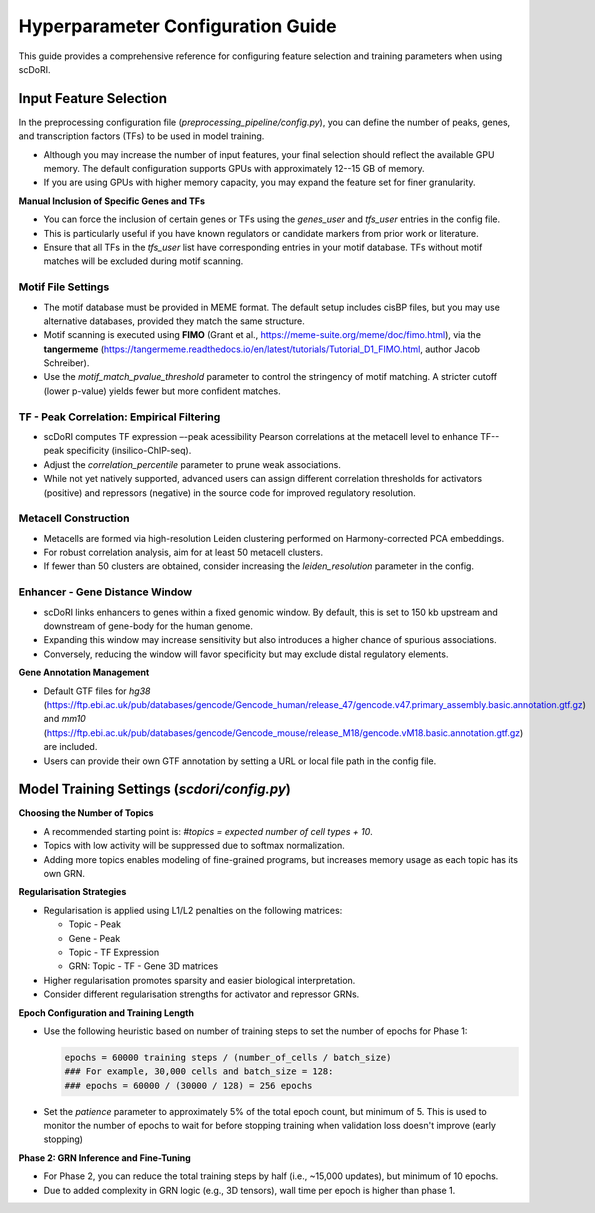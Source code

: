 .. _training_hyperparameters:

==================================================================
Hyperparameter Configuration Guide
==================================================================

This guide provides a comprehensive reference for configuring feature selection and training parameters when using scDoRI.

Input Feature Selection
--------------------------

In the preprocessing configuration file (`preprocessing_pipeline/config.py`), you can define the number of peaks, genes, and transcription factors (TFs) to be used in model training.

- Although you may increase the number of input features, your final selection should reflect the available GPU memory. The default configuration supports GPUs with approximately 12--15 GB of memory.
- If you are using GPUs with higher memory capacity, you may expand the feature set for finer granularity.

**Manual Inclusion of Specific Genes and TFs**

- You can force the inclusion of certain genes or TFs using the `genes_user` and `tfs_user` entries in the config file.
- This is particularly useful if you have known regulators or candidate markers from prior work or literature.
- Ensure that all TFs in the `tfs_user` list have corresponding entries in your motif database. TFs without motif matches will be excluded during motif scanning.

-------------------
Motif File Settings
-------------------

- The motif database must be provided in MEME format. The default setup includes cisBP files, but you may use alternative databases, provided they match the same structure.
- Motif scanning is executed using **FIMO** (Grant et al., https://meme-suite.org/meme/doc/fimo.html), via the **tangermeme** (https://tangermeme.readthedocs.io/en/latest/tutorials/Tutorial_D1_FIMO.html, author Jacob Schreiber).
- Use the `motif_match_pvalue_threshold` parameter to control the stringency of motif matching. A stricter cutoff (lower p-value) yields fewer but more confident matches.

--------------------------------------
TF - Peak Correlation: Empirical Filtering
--------------------------------------

- scDoRI computes TF expression –-peak acessibility Pearson correlations at the metacell level to enhance TF--peak specificity (insilico-ChIP-seq).
- Adjust the `correlation_percentile` parameter to prune weak associations.
- While not yet natively supported, advanced users can assign different correlation thresholds for activators (positive) and repressors (negative) in the source code for improved regulatory resolution.

----------------------
Metacell Construction
----------------------

- Metacells are formed via high-resolution Leiden clustering performed on Harmony-corrected PCA embeddings.
- For robust correlation analysis, aim for at least 50 metacell clusters.
- If fewer than 50 clusters are obtained, consider increasing the `leiden_resolution` parameter in the config.

------------------------------
Enhancer - Gene Distance Window
------------------------------

- scDoRI links enhancers to genes within a fixed genomic window. By default, this is set to 150 kb upstream and downstream of gene-body for the human genome.
- Expanding this window may increase sensitivity but also introduces a higher chance of spurious associations.
- Conversely, reducing the window will favor specificity but may exclude distal regulatory elements.

**Gene Annotation Management**

- Default GTF files for `hg38` (https://ftp.ebi.ac.uk/pub/databases/gencode/Gencode_human/release_47/gencode.v47.primary_assembly.basic.annotation.gtf.gz) and `mm10` (https://ftp.ebi.ac.uk/pub/databases/gencode/Gencode_mouse/release_M18/gencode.vM18.basic.annotation.gtf.gz) are included.
- Users can provide their own GTF annotation by setting a URL or local file path in the config file.

Model Training Settings (`scdori/config.py`)
--------------------------------------

**Choosing the Number of Topics**

- A recommended starting point is: `#topics = expected number of cell types + 10`.
- Topics with low activity will be suppressed due to softmax normalization.
- Adding more topics enables modeling of fine-grained programs, but increases memory usage as each topic has its own GRN.

**Regularisation Strategies**

- Regularisation is applied using L1/L2 penalties on the following matrices:

  - Topic - Peak
  - Gene - Peak
  - Topic - TF Expression
  - GRN: Topic - TF - Gene 3D matrices

- Higher regularisation promotes sparsity and easier biological interpretation.
- Consider different regularisation strengths for activator and repressor GRNs.

**Epoch Configuration and Training Length**

- Use the following heuristic based on number of training steps to set the number of epochs for Phase 1:

  .. code-block:: text

     epochs = 60000 training steps / (number_of_cells / batch_size)
     ### For example, 30,000 cells and batch_size = 128:
     ### epochs = 60000 / (30000 / 128) = 256 epochs

- Set the `patience` parameter to approximately 5% of the total epoch count, but minimum of 5. This is used to monitor the number of epochs to wait for before stopping training when validation loss doesn't improve (early stopping)

**Phase 2: GRN Inference and Fine-Tuning**

- For Phase 2, you can reduce the total training steps by half (i.e., ~15,000 updates), but minimum of 10 epochs.
- Due to added complexity in GRN logic (e.g., 3D tensors), wall time per epoch is higher than phase 1.


